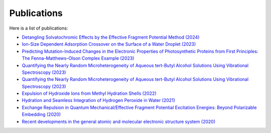 Publications
============





Here is a list of publications:

   
* `Detangling Solvatochromic Effects by the Effective Fragment Potential Method (2024) <https://pubs.acs.org/doi/10.1021/acs.jpca.3c06194>`_

* `Ion-Size Dependent Adsorption Crossover on the Surface of a Water Droplet (2023) <https://pubs.acs.org/doi/10.1021/acs.jpcb.3c01797>`_

* `Predicting Mutation-Induced Changes in the Electronic Properties of Photosynthetic Proteins from First Principles: The Fenna–Matthews–Olson Complex Example (2023) <https://pubs.acs.org/doi/10.1021/acs.jpclett.3c01461>`_

* `Quantifying the Nearly Random Microheterogeneity of Aqueous tert-Butyl Alcohol Solutions Using Vibrational Spectroscopy (2023) <https://pubs.acs.org/doi/10.1021/acs.jpclett.3c02603>`_

* `Quantifying the Nearly Random Microheterogeneity of Aqueous tert-Butyl Alcohol Solutions Using Vibrational Spectroscopy (2023) <https://pubs.acs.org/doi/10.1021/acs.jpclett.3c02603>`_

* `Expulsion of Hydroxide Ions from Methyl Hydration Shells (2022) <https://pubs.acs.org/doi/10.1021/acs.jpcb.1c08420>`_

* `Hydration and Seamless Integration of Hydrogen Peroxide in Water (2021) <https://pubs.acs.org/doi/10.1021/acs.jpcb.1c03107>`_

* `Exchange Repulsion in Quantum Mechanical/Effective Fragment Potential Excitation Energies: Beyond Polarizable Embedding (2020) <https://pubs.acs.org/doi/10.1021/acs.jctc.9b01156>`_

* `Recent developments in the general atomic and molecular electronic structure system (2020) <https://pubs.aip.org/aip/jcp/article/152/15/154102/1058751>`_

